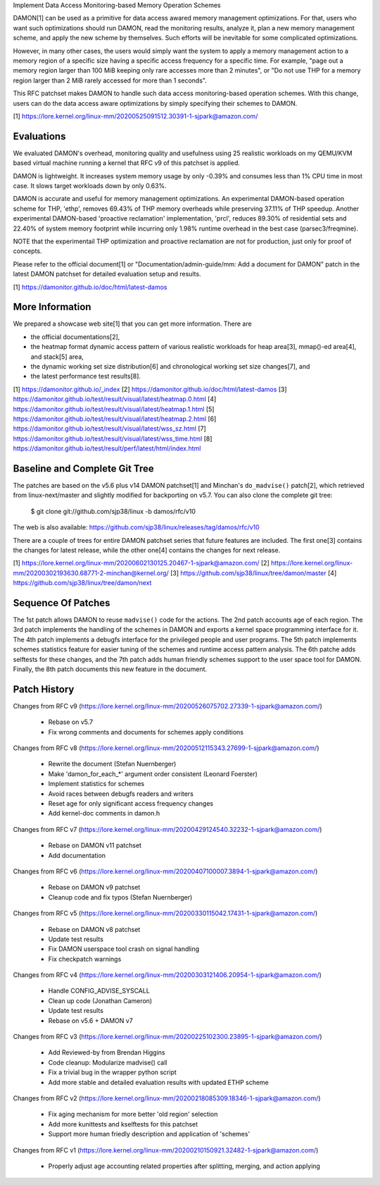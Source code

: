 Implement Data Access Monitoring-based Memory Operation Schemes

DAMON[1] can be used as a primitive for data access awared memory management
optimizations.  For that, users who want such optimizations should run DAMON,
read the monitoring results, analyze it, plan a new memory management scheme,
and apply the new scheme by themselves.  Such efforts will be inevitable for
some complicated optimizations.

However, in many other cases, the users would simply want the system to apply a
memory management action to a memory region of a specific size having a
specific access frequency for a specific time.  For example, "page out a memory
region larger than 100 MiB keeping only rare accesses more than 2 minutes", or
"Do not use THP for a memory region larger than 2 MiB rarely accessed for more
than 1 seconds".

This RFC patchset makes DAMON to handle such data access monitoring-based
operation schemes.  With this change, users can do the data access aware
optimizations by simply specifying their schemes to DAMON.

[1] https://lore.kernel.org/linux-mm/20200525091512.30391-1-sjpark@amazon.com/


Evaluations
===========

We evaluated DAMON's overhead, monitoring quality and usefulness using 25
realistic workloads on my QEMU/KVM based virtual machine running a kernel that
RFC v9 of this patchset is applied.

DAMON is lightweight.  It increases system memory usage by only -0.39% and
consumes less than 1% CPU time in most case.  It slows target workloads down by
only 0.63%.

DAMON is accurate and useful for memory management optimizations.  An
experimental DAMON-based operation scheme for THP, 'ethp', removes 69.43% of
THP memory overheads while preserving 37.11% of THP speedup.  Another
experimental DAMON-based 'proactive reclamation' implementation, 'prcl',
reduces 89.30% of residential sets and 22.40% of system memory footprint while
incurring only 1.98% runtime overhead in the best case (parsec3/freqmine).

NOTE that the experimentail THP optimization and proactive reclamation are not
for production, just only for proof of concepts.

Please refer to the official document[1] or "Documentation/admin-guide/mm: Add
a document for DAMON" patch in the latest DAMON patchset for detailed
evaluation setup and results.

[1] https://damonitor.github.io/doc/html/latest-damos


More Information
================

We prepared a showcase web site[1] that you can get more information.  There
are

- the official documentations[2],
- the heatmap format dynamic access pattern of various realistic workloads for
  heap area[3], mmap()-ed area[4], and stack[5] area,
- the dynamic working set size distribution[6] and chronological working set
  size changes[7], and
- the latest performance test results[8].

[1] https://damonitor.github.io/_index
[2] https://damonitor.github.io/doc/html/latest-damos
[3] https://damonitor.github.io/test/result/visual/latest/heatmap.0.html
[4] https://damonitor.github.io/test/result/visual/latest/heatmap.1.html
[5] https://damonitor.github.io/test/result/visual/latest/heatmap.2.html
[6] https://damonitor.github.io/test/result/visual/latest/wss_sz.html
[7] https://damonitor.github.io/test/result/visual/latest/wss_time.html
[8] https://damonitor.github.io/test/result/perf/latest/html/index.html


Baseline and Complete Git Tree
==============================


The patches are based on the v5.6 plus v14 DAMON patchset[1] and Minchan's
``do_madvise()`` patch[2], which retrieved from linux-next/master and slightly
modified for backporting on v5.7.  You can also clone the complete git tree:

    $ git clone git://github.com/sjp38/linux -b damos/rfc/v10

The web is also available:
https://github.com/sjp38/linux/releases/tag/damos/rfc/v10

There are a couple of trees for entire DAMON patchset series that future
features are included.  The first one[3] contains the changes for latest
release, while the other one[4] contains the changes for next release.

[1] https://lore.kernel.org/linux-mm/20200602130125.20467-1-sjpark@amazon.com/
[2] https://lore.kernel.org/linux-mm/20200302193630.68771-2-minchan@kernel.org/
[3] https://github.com/sjp38/linux/tree/damon/master
[4] https://github.com/sjp38/linux/tree/damon/next


Sequence Of Patches
===================

The 1st patch allows DAMON to reuse ``madvise()`` code for the actions.  The
2nd patch accounts age of each region.  The 3rd patch implements the handling
of the schemes in DAMON and exports a kernel space programming interface for
it.  The 4th patch implements a debugfs interface for the privileged people and
user programs.  The 5th patch implements schemes statistics feature for easier
tuning of the schemes and runtime access pattern analysis.  The 6th patche adds
selftests for these changes, and the 7th patch adds human friendly schemes
support to the user space tool for DAMON.  Finally, the 8th patch documents
this new feature in the document.


Patch History
=============

Changes from RFC v9
(https://lore.kernel.org/linux-mm/20200526075702.27339-1-sjpark@amazon.com/)
 - Rebase on v5.7
 - Fix wrong comments and documents for schemes apply conditions

Changes from RFC v8
(https://lore.kernel.org/linux-mm/20200512115343.27699-1-sjpark@amazon.com/)
 - Rewrite the document (Stefan Nuernberger)
 - Make 'damon_for_each_*' argument order consistent (Leonard Foerster)
 - Implement statistics for schemes
 - Avoid races between debugfs readers and writers
 - Reset age for only significant access frequency changes
 - Add kernel-doc comments in damon.h

Changes from RFC v7
(https://lore.kernel.org/linux-mm/20200429124540.32232-1-sjpark@amazon.com/)
 - Rebase on DAMON v11 patchset
 - Add documentation

Changes from RFC v6
(https://lore.kernel.org/linux-mm/20200407100007.3894-1-sjpark@amazon.com/)
 - Rebase on DAMON v9 patchset
 - Cleanup code and fix typos (Stefan Nuernberger)

Changes from RFC v5
(https://lore.kernel.org/linux-mm/20200330115042.17431-1-sjpark@amazon.com/)
 - Rebase on DAMON v8 patchset
 - Update test results
 - Fix DAMON userspace tool crash on signal handling
 - Fix checkpatch warnings

Changes from RFC v4
(https://lore.kernel.org/linux-mm/20200303121406.20954-1-sjpark@amazon.com/)
 - Handle CONFIG_ADVISE_SYSCALL
 - Clean up code (Jonathan Cameron)
 - Update test results
 - Rebase on v5.6 + DAMON v7

Changes from RFC v3
(https://lore.kernel.org/linux-mm/20200225102300.23895-1-sjpark@amazon.com/)
 - Add Reviewed-by from Brendan Higgins
 - Code cleanup: Modularize madvise() call
 - Fix a trivial bug in the wrapper python script
 - Add more stable and detailed evaluation results with updated ETHP scheme

Changes from RFC v2
(https://lore.kernel.org/linux-mm/20200218085309.18346-1-sjpark@amazon.com/)
 - Fix aging mechanism for more better 'old region' selection
 - Add more kunittests and kselftests for this patchset
 - Support more human friedly description and application of 'schemes'

Changes from RFC v1
(https://lore.kernel.org/linux-mm/20200210150921.32482-1-sjpark@amazon.com/)
 - Properly adjust age accounting related properties after splitting, merging,
   and action applying
